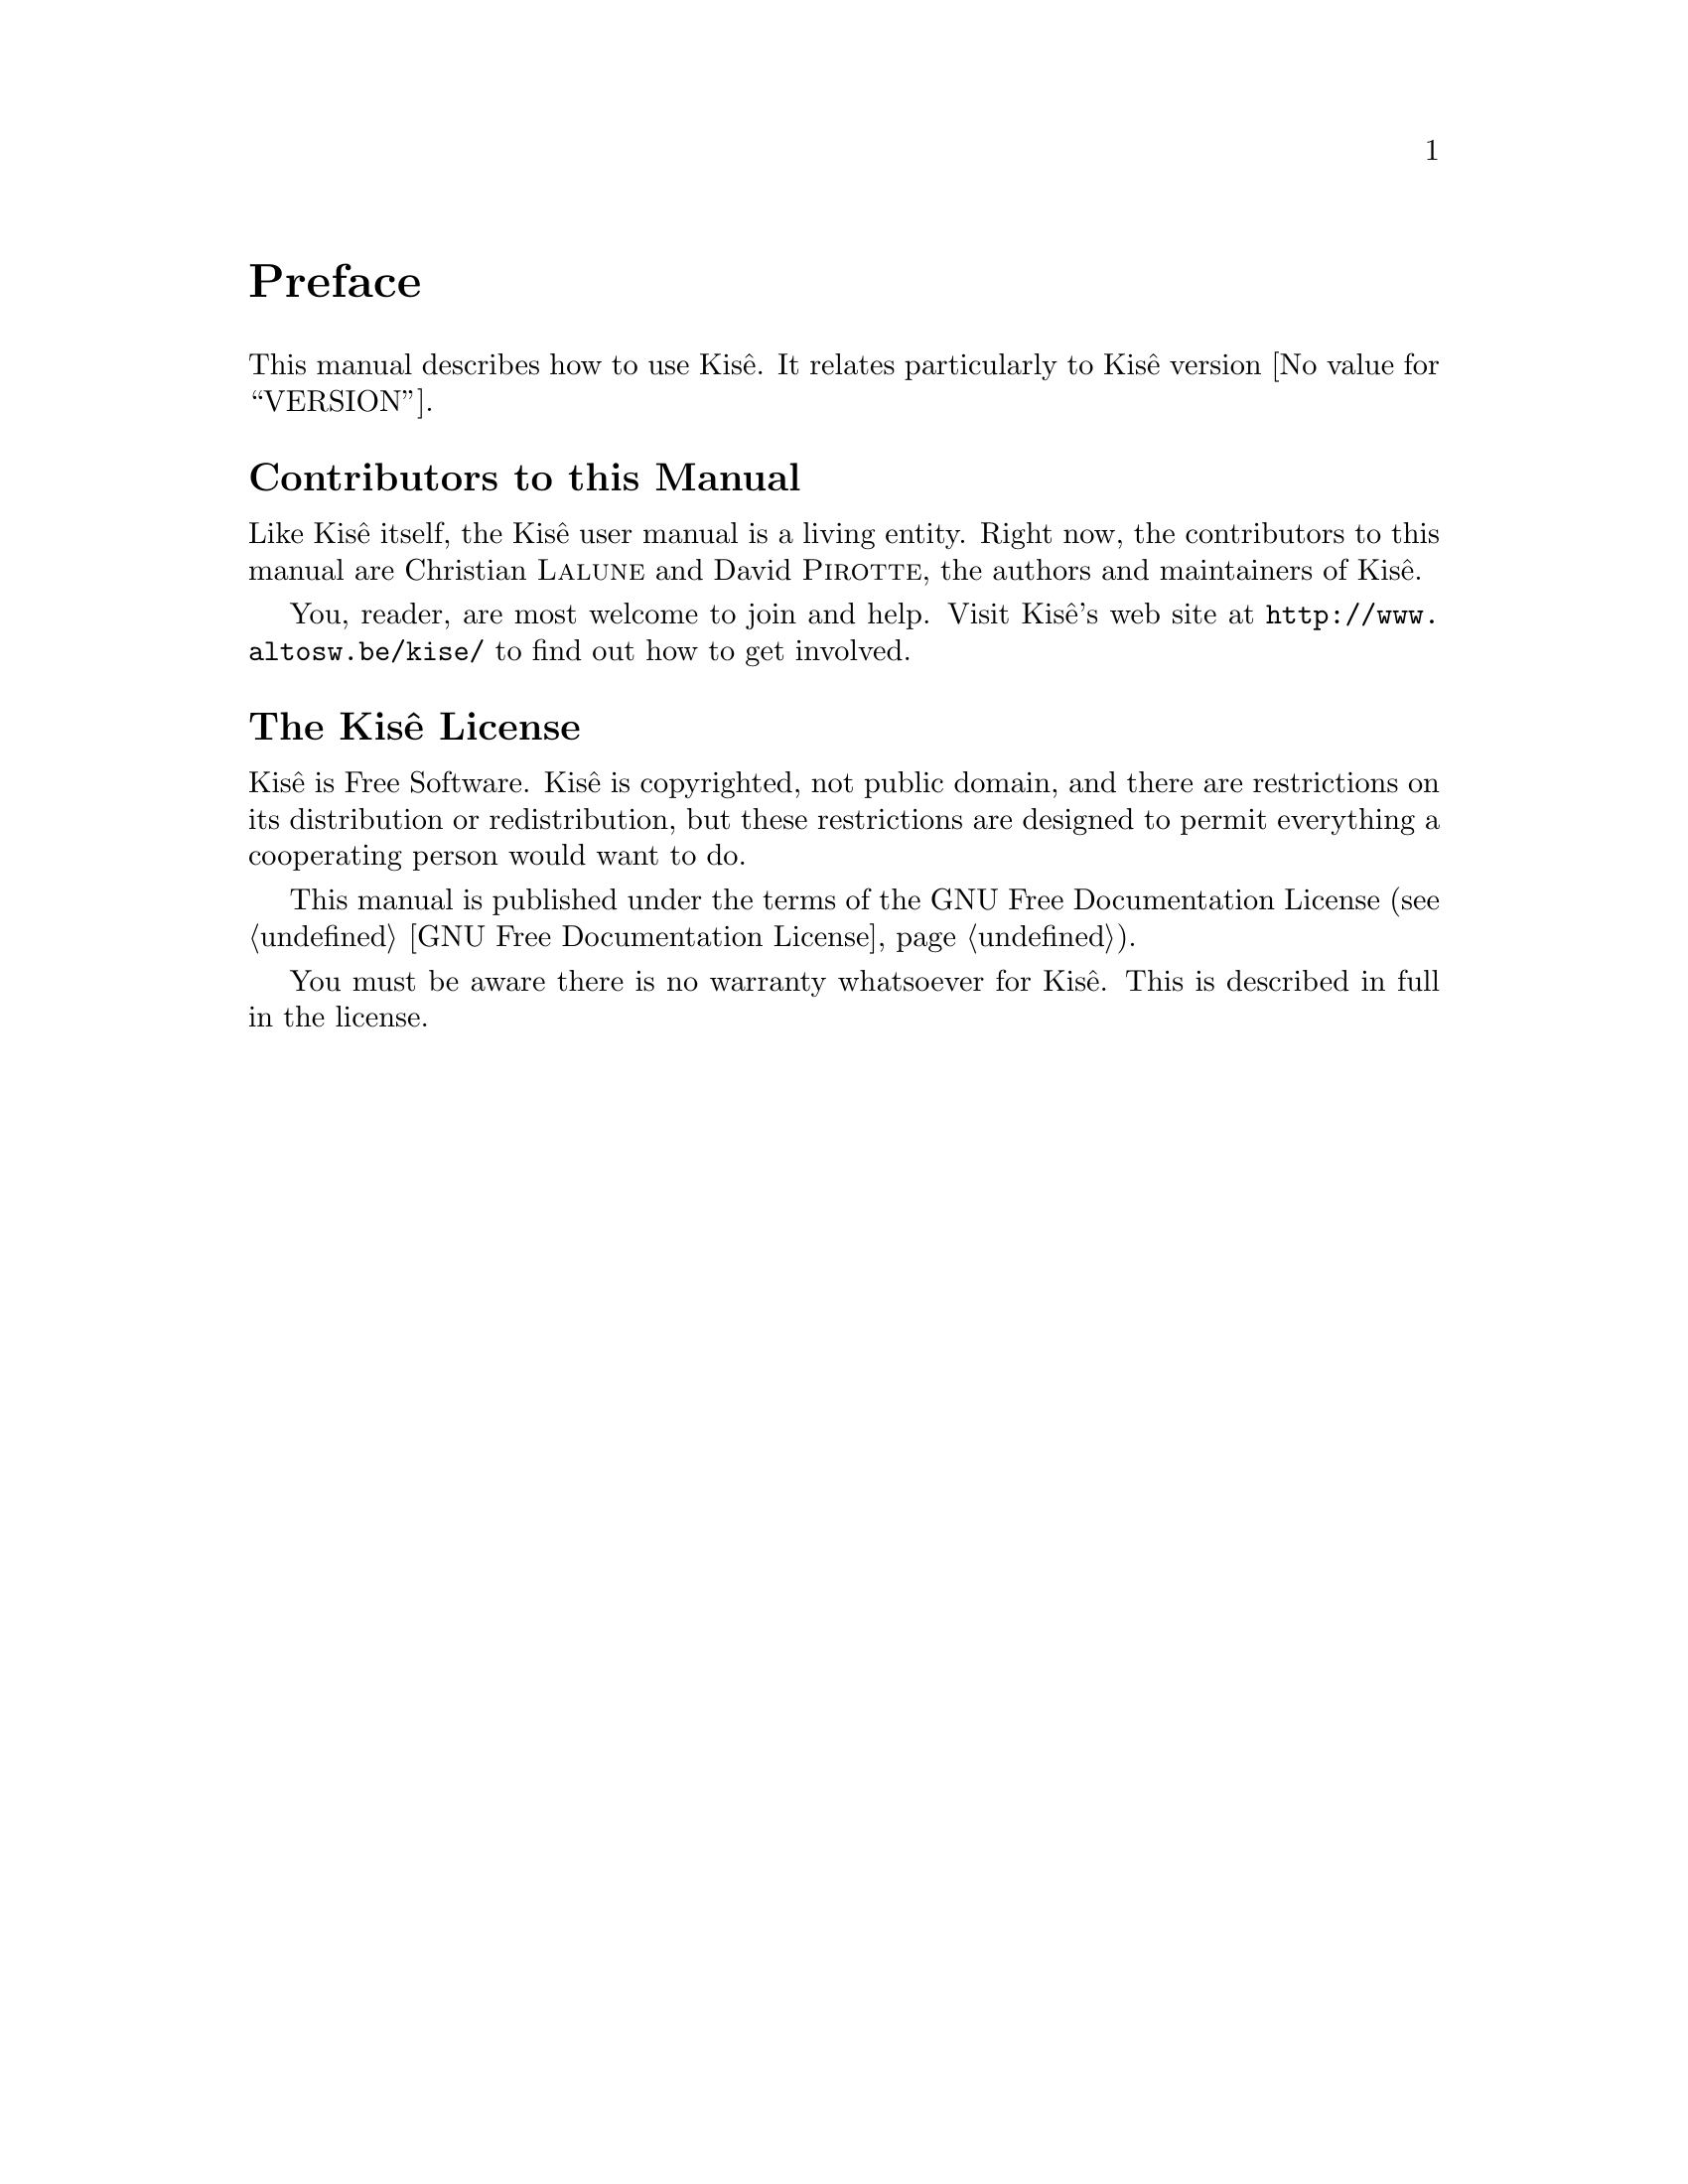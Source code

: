 @c -*-texinfo-*-
@c This is part of the Kisê User Manual.
@c Copyright (C)  2011, 2012, 2013 Free Software Foundation, Inc.
@c See the file kise.texi for copying conditions.

@node Preface
@unnumbered Preface

This manual describes how to use Kisê.  It relates particularly to 
Kisê version @value{VERSION}.

@menu
* Contributors::                
* Kisê License::               
@end menu

@node Contributors
@unnumberedsec Contributors to this Manual

Like Kisê itself, the Kisê user manual is a living entity. Right now, the
contributors to this manual are Christian @sc{Lalune} and David @sc{Pirotte}, the authors
and maintainers of Kisê.

You, reader, are most welcome to join and help.  Visit Kisê's web site at
@uref{http://www.altosw.be/kise/} to find out how to get involved.


@node Kisê License
@unnumberedsec The Kisê License
@cindex copying
@cindex GPL
@cindex license

Kisê is Free Software.  Kisê is copyrighted, not public domain, and there are
restrictions on its distribution or redistribution, but these restrictions are
designed to permit everything a cooperating person would want to do.

This manual is published under the terms of the GNU Free Documentation License
(@pxref{GNU Free Documentation License}).

You must be aware there is no warranty whatsoever for Kisê.  This is described
in full in the license.


@c Local Variables:
@c TeX-master: "kise.texi"
@c End:

